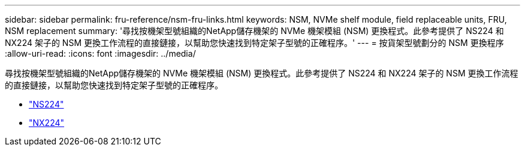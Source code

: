 ---
sidebar: sidebar 
permalink: fru-reference/nsm-fru-links.html 
keywords: NSM, NVMe shelf module, field replaceable units, FRU, NSM replacement 
summary: '尋找按機架型號組織的NetApp儲存機架的 NVMe 機架模組 (NSM) 更換程式。此參考提供了 NS224 和 NX224 架子的 NSM 更換工作流程的直接鏈接，以幫助您快速找到特定架子型號的正確程序。' 
---
= 按貨架型號劃分的 NSM 更換程序
:allow-uri-read: 
:icons: font
:imagesdir: ../media/


[role="lead"]
尋找按機架型號組織的NetApp儲存機架的 NVMe 機架模組 (NSM) 更換程式。此參考提供了 NS224 和 NX224 架子的 NSM 更換工作流程的直接鏈接，以幫助您快速找到特定架子型號的正確程序。

* link:../ns224/service-replace-nsm100.html["NS224"]
* link:../nx224/service-replace-nsm140.html["NX224"]

